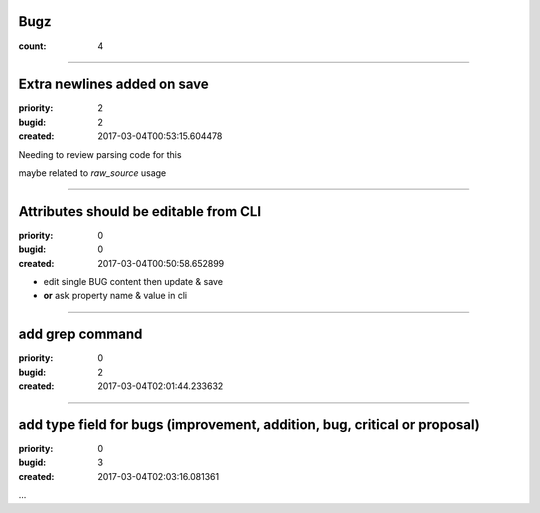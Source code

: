 Bugz
####

:count: 4




--------------------------------------------------------------------------------

Extra newlines added on save
############################

:priority: 2
:bugid: 2
:created: 2017-03-04T00:53:15.604478



Needing to review parsing code for this



maybe related to `raw_source` usage




--------------------------------------------------------------------------------

Attributes should be editable from CLI
######################################

:priority: 0
:bugid: 0
:created: 2017-03-04T00:50:58.652899


* edit single BUG content then update & save
* **or** ask property name & value in cli


--------------------------------------------------------------------------------

add grep command
################

:priority: 0
:bugid: 2
:created: 2017-03-04T02:01:44.233632




--------------------------------------------------------------------------------

add type field for bugs (improvement, addition, bug, critical or proposal)
##########################################################################

:priority: 0
:bugid: 3
:created: 2017-03-04T02:03:16.081361



...
